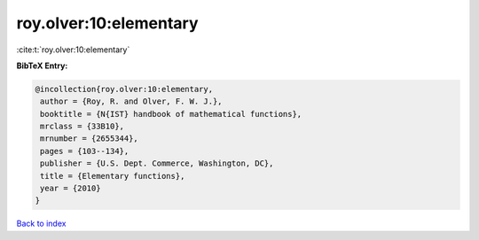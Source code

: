 roy.olver:10:elementary
=======================

:cite:t:`roy.olver:10:elementary`

**BibTeX Entry:**

.. code-block:: bibtex

   @incollection{roy.olver:10:elementary,
    author = {Roy, R. and Olver, F. W. J.},
    booktitle = {N{IST} handbook of mathematical functions},
    mrclass = {33B10},
    mrnumber = {2655344},
    pages = {103--134},
    publisher = {U.S. Dept. Commerce, Washington, DC},
    title = {Elementary functions},
    year = {2010}
   }

`Back to index <../By-Cite-Keys.html>`_
